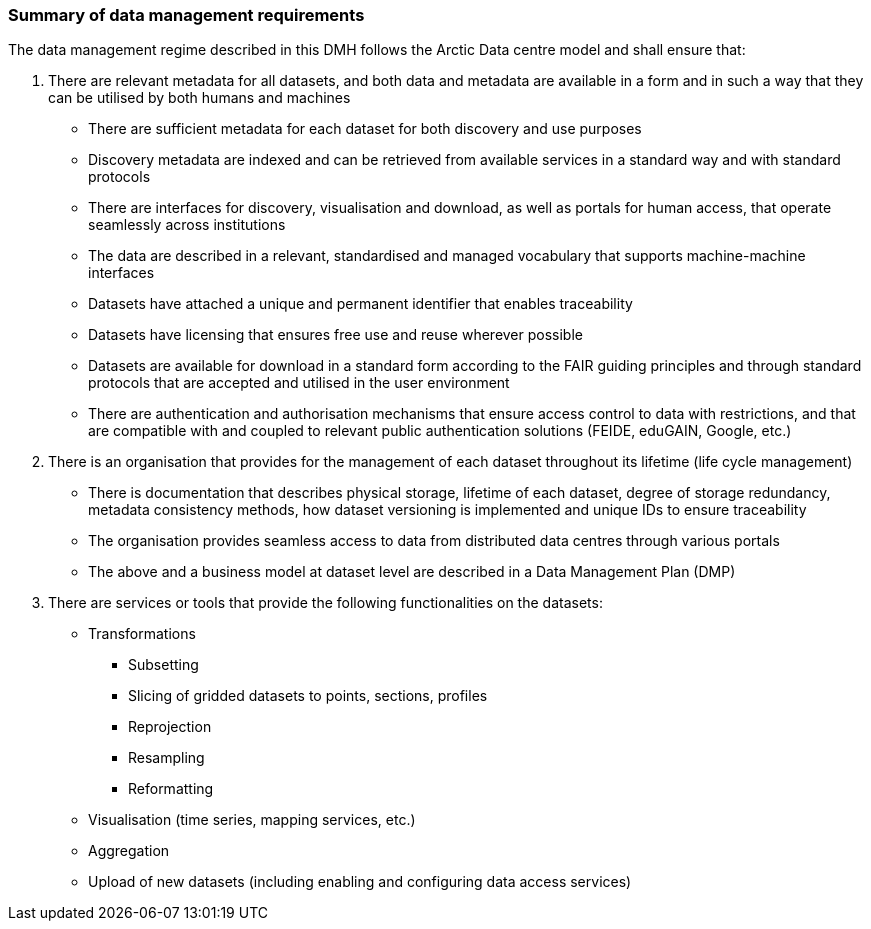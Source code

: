 [[summary-requirements]]
=== Summary of data management requirements

The data management regime described in this DMH follows the Arctic Data centre model and shall ensure that:

. There are relevant metadata for all datasets, and both data and metadata are available in a form and in such a way that they can be utilised by both humans and machines

  * There are sufficient metadata for each dataset for both discovery and use purposes
  * Discovery metadata are indexed and can be retrieved from available services in a standard way and with standard protocols
  * There are interfaces for discovery, visualisation and download, as well as portals for human access, that operate seamlessly across institutions
  * The data are described in a relevant, standardised and managed vocabulary that supports machine-machine interfaces
  * Datasets have attached a unique and permanent identifier that enables traceability
  * Datasets have licensing that ensures free use and reuse wherever possible
  * Datasets are available for download in a standard form according to the FAIR guiding principles and through standard protocols that are accepted and utilised in the user environment
  * There are authentication and authorisation mechanisms that ensure access control to data with restrictions, and that are compatible with and coupled to relevant public authentication solutions (FEIDE, eduGAIN, Google, etc.)

. There is an organisation that provides for the management of each dataset throughout its lifetime (life cycle management)

  * There is documentation that describes physical storage, lifetime of each dataset, degree of storage redundancy, metadata consistency methods, how dataset versioning is implemented and unique IDs to ensure traceability
  * The organisation provides seamless access to data from distributed data centres through various portals
  * The above and a business model at dataset level are described in a Data Management Plan (DMP)

. There are services or tools that provide the following functionalities on the datasets:

  * Transformations

    ** Subsetting
    ** Slicing of gridded datasets to points, sections, profiles
    ** Reprojection
    ** Resampling
    ** Reformatting

  * Visualisation (time series, mapping services, etc.)
  * Aggregation
  * Upload of new datasets (including enabling and configuring data access services)
